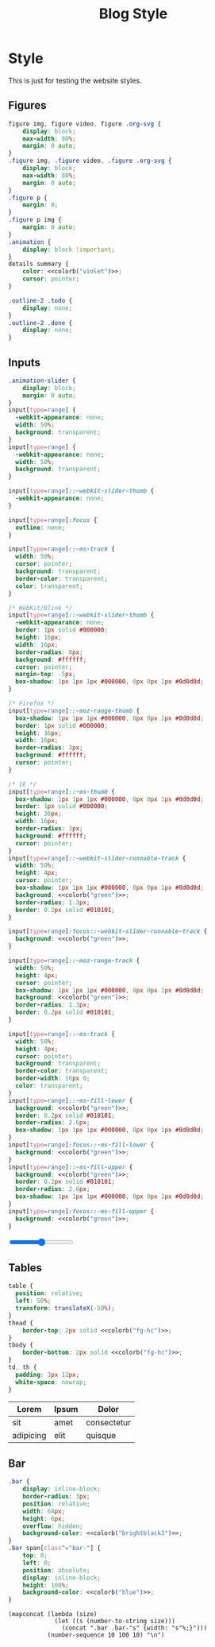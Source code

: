 # -*- eval: (add-hook 'after-save-hook (lambda nil (org-babel-tangle)) nil t); -*-
#+title: Blog Style
#+PROPERTY: header-args :eval never-export :exports none :noweb yes
#+PROPERTY: header-args:css :eval never-export :tangle css/style.css :results silent :exports none :noweb yes 
#+STARTUP: overview

* Setup                                                            :noexport:
#+name: style-content-width
#+begin_src config
800px
#+end_src

* Style

This is just for testing the website styles.

** Overrides :noexport:
#+begin_src css :noweb yes
body {
    font-family: 'monospace', Helvetica, sans-serif;
    background-color: <<colorb("bg")>>;
    color: <<colorb("fg")>>;
}

.MathJax {
    color: <<colorb("fg-hc")>>;
}

h1,
h2,
h3,
h4 {
    color: <<colorb("fg")>>;
}
h1 b,
h2 b,
h3 b,
h4 b {
    display: block;
    line-height: 1;
    font-size: 150%;
}
h1 img,
h2 img,
h3 img,
h4 img {
    vertical-align: middle;
    border: 0 none;
}
a {
    text-decoration: none;
    color: <<colorb("blue")>>;
}
a:hover {
    color: <<colorb("cyan")>>;
    text-decoration: underline;
}
pre {
    background: <<colorb("bg")>>;
}
pre.src {
    overflow-y: auto !important;
    font-size: 16px;
    border: 1px solid <<colorb("black")>>;
    box-shadow: 2px 2px 2px <<colorb("brightblack0")>>;
}
pre.src::before {
    background-color: <<colorb("brightblack1")>>;
    top: 0;
    right: 0;
    border: 1px solid <<colorb("black")>>;
}
code {
    background: #eee;
    border: 1px solid #ccc;
    padding: 0px 4px;
    color: #666;
    overflow-x: auto;
    font-size: .9em;
}
li {
    margin-bottom: 1em;
}
#+end_src

** Helper classes :noexport:
#+begin_src css :noweb yes
.tag {
    background: transparent;
    font-size: 0.8em;
    font-weight: bold;
    cursor: pointer;
    margin: 1px;
    display: inline-block;
}
span.tag {
    background: <<colorb("blue")>>;
    color: <<colorb("fg-hc")>>;
    padding: 2px 5px;
    border-radius: 4px;
}
.pubdate {
    color: #aaa;
    font-size: 14px;
    margin-bottom: 20px;
    margin-top: -16px;
    text-align: right;
    border-bottom: 1px solid #e2e2e2;
}
.noantialias {
  image-rendering: optimizeSpeed;
  image-rendering: -moz-crisp-edges;
  image-rendering: -o-crisp-edges;
  image-rendering: -webkit-optimize-contrast;
  image-rendering: pixelated;
  image-rendering: optimize-contrast;
  -ms-interpolation-mode: nearest-neighbor;
}
#+end_src

** Content :noexport:
#+begin_src css :noweb yes
.profile {
    border-radius: 100%;
    width: 100px;
}
#+end_src

** Cards                                                          :noexport:
#+begin_src css :noweb yes
.card {
    background-color: <<colorb("bg-alt")>>;
}

.card a {
    font-size: 20px;
    color: <<colorb("fg")>>;
}
.sitemap-entry {
}
#+end_src

** Figures
#+begin_src css :noweb yes
figure img, figure video, figure .org-svg {
    display: block;
    max-width: 80%;
    margin: 0 auto;
}
.figure img, .figure video, .figure .org-svg {
    display: block;
    max-width: 80%;
    margin: 0 auto;
}
.figure p {
    margin: 0;
}
.figure p img {
    margin: 0 auto;
}
.animation {
    display: block !important;
}
details summary {
    color: <<colorb("violet")>>;
    cursor: pointer;
}

.outline-2 .todo {
    display: none;
}
.outline-2 .done {
    display: none;
}

#+end_src

** Inputs
#+begin_src css :noweb yes
.animation-slider {
    display: block;
    margin: 0 auto;
}
input[type=range] {
  -webkit-appearance: none;
  width: 50%;
  background: transparent;
}
input[type=range] {
  -webkit-appearance: none;
  width: 50%;
  background: transparent;
}

input[type=range]::-webkit-slider-thumb {
  -webkit-appearance: none;
}

input[type=range]:focus {
  outline: none;
}

input[type=range]::-ms-track {
  width: 50%;
  cursor: pointer;
  background: transparent;
  border-color: transparent;
  color: transparent;
}

/* WebKit/Blink */
input[type=range]::-webkit-slider-thumb {
  -webkit-appearance: none;
  border: 1px solid #000000;
  height: 16px;
  width: 16px;
  border-radius: 8px;
  background: #ffffff;
  cursor: pointer;
  margin-top: -5px;
  box-shadow: 1px 1px 1px #000000, 0px 0px 1px #0d0d0d;
}

/* Firefox */
input[type=range]::-moz-range-thumb {
  box-shadow: 1px 1px 1px #000000, 0px 0px 1px #0d0d0d;
  border: 1px solid #000000;
  height: 36px;
  width: 16px;
  border-radius: 3px;
  background: #ffffff;
  cursor: pointer;
}

/* IE */
input[type=range]::-ms-thumb {
  box-shadow: 1px 1px 1px #000000, 0px 0px 1px #0d0d0d;
  border: 1px solid #000000;
  height: 36px;
  width: 16px;
  border-radius: 3px;
  background: #ffffff;
  cursor: pointer;
}
input[type=range]::-webkit-slider-runnable-track {
  width: 50%;
  height: 4px;
  cursor: pointer;
  box-shadow: 1px 1px 1px #000000, 0px 0px 1px #0d0d0d;
  background: <<colorb("green")>>;
  border-radius: 1.3px;
  border: 0.2px solid #010101;
}

input[type=range]:focus::-webkit-slider-runnable-track {
  background: <<colorb("green")>>;
}

input[type=range]::-moz-range-track {
  width: 50%;
  height: 4px;
  cursor: pointer;
  box-shadow: 1px 1px 1px #000000, 0px 0px 1px #0d0d0d;
  background: <<colorb("green")>>;
  border-radius: 1.3px;
  border: 0.2px solid #010101;
}

input[type=range]::-ms-track {
  width: 50%;
  height: 4px;
  cursor: pointer;
  background: transparent;
  border-color: transparent;
  border-width: 16px 0;
  color: transparent;
}
input[type=range]::-ms-fill-lower {
  background: <<colorb("green")>>;
  border: 0.2px solid #010101;
  border-radius: 2.6px;
  box-shadow: 1px 1px 1px #000000, 0px 0px 1px #0d0d0d;
}
input[type=range]:focus::-ms-fill-lower {
  background: <<colorb("green")>>;
}
input[type=range]::-ms-fill-upper {
  background: <<colorb("green")>>;
  border: 0.2px solid #010101;
  border-radius: 2.6px;
  box-shadow: 1px 1px 1px #000000, 0px 0px 1px #0d0d0d;
}
input[type=range]:focus::-ms-fill-upper {
  background: <<colorb("green")>>;
}
#+end_src

#+begin_export html
<input type="range">
#+end_export

** Tables
#+begin_src css :noweb yes
table {
  position: relative;
  left: 50%;
  transform: translateX(-50%);
}
thead {
    border-top: 2px solid <<colorb("fg-hc")>>;
}
tbody {
    border-bottom: 2px solid <<colorb("fg-hc")>>;
}
td, th {
  padding: 3px 12px;
  white-space: nowrap;
}
#+end_src

| Lorem     | Ipsum | Dolor       |
|-----------+-------+-------------|
| sit       | amet  | consectetur |
| adipicing | elit  | quisque     |

** Bar
#+begin_src css
.bar {
    display: inline-block;
    border-radius: 3px;
    position: relative;
    width: 64px;
    height: 6px;
    overflow: hidden;
    background-color: <<colorb("brightblack3")>>;
}
.bar span[class^="bar-"] {
    top: 0;
    left: 0;
    position: absolute;
    display: inline-block;
    height: 100%;
    background-color: <<colorb("blue")>>;
}
#+end_src

#+begin_src elisp :results replace :wrap src css
(mapconcat (lambda (size)
             (let ((s (number-to-string size)))
               (concat ".bar .bar-"s" {width: "s"%;}")))
           (number-sequence 10 100 10) "\n")
#+end_src

#+RESULTS:
#+begin_src css
.bar .bar-10 {width: 10%;}
.bar .bar-20 {width: 20%;}
.bar .bar-30 {width: 30%;}
.bar .bar-40 {width: 40%;}
.bar .bar-50 {width: 50%;}
.bar .bar-60 {width: 60%;}
.bar .bar-70 {width: 70%;}
.bar .bar-80 {width: 80%;}
.bar .bar-90 {width: 90%;}
.bar .bar-100 {width: 100%;}
#+end_src
